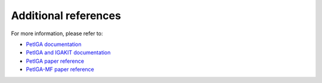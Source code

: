 .. _refs:

Additional references
=====================

For more information, please refer to:

- `PetIGA documentation <https://github.com/dalcinl/PetIGA/tree/master/docs/manual>`_
- `PetIGA and IGAKIT documentation <https://petiga-igakit.readthedocs.io/en/latest/index.html#>`_
- `PetIGA paper reference <https://doi.org/10.1016/j.cma.2016.05.011>`_
- `PetIGA-MF paper reference <https://doi.org/10.1016/j.jocs.2016.09.010>`_

.. Local Variables:
.. mode: rst
.. End: